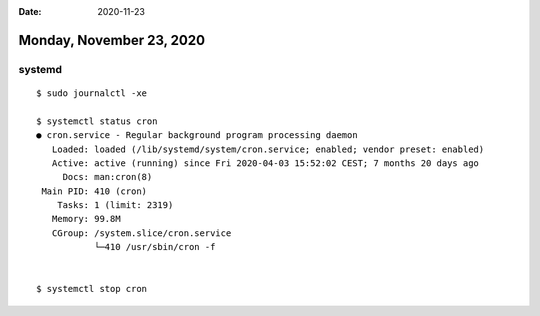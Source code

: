 :date: 2020-11-23

=========================
Monday, November 23, 2020
=========================

systemd
=======

::

  $ sudo journalctl -xe

  $ systemctl status cron
  ● cron.service - Regular background program processing daemon
     Loaded: loaded (/lib/systemd/system/cron.service; enabled; vendor preset: enabled)
     Active: active (running) since Fri 2020-04-03 15:52:02 CEST; 7 months 20 days ago
       Docs: man:cron(8)
   Main PID: 410 (cron)
      Tasks: 1 (limit: 2319)
     Memory: 99.8M
     CGroup: /system.slice/cron.service
             └─410 /usr/sbin/cron -f


  $ systemctl stop cron
